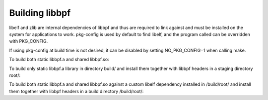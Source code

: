 .. SPDX-License-Identifier: (LGPL-2.1 OR BSD-2-Clause)

Building libbpf
===============

libelf and zlib are internal dependencies of libbpf and thus are required to link
against and must be installed on the system for applications to work.
pkg-config is used by default to find libelf, and the program called
can be overridden with PKG_CONFIG.

If using pkg-config at build time is not desired, it can be disabled by
setting NO_PKG_CONFIG=1 when calling make.

To build both static libbpf.a and shared libbpf.so:

.. prompt:: bash $

    cd src
    make

To build only static libbpf.a library in directory build/ and install them
together with libbpf headers in a staging directory root/:

.. prompt:: bash $

    cd src
    mkdir build root
    BUILD_STATIC_ONLY=y OBJDIR=build DESTDIR=root make install

To build both static libbpf.a and shared libbpf.so against a custom libelf
dependency installed in /build/root/ and install them together with libbpf
headers in a build directory /build/root/:

.. prompt:: bash $

    cd src
    PKG_CONFIG_PATH=/build/root/lib64/pkgconfig DESTDIR=/build/root make
